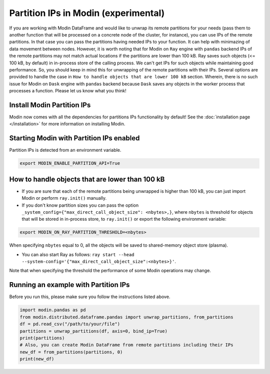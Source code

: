 Partition IPs in Modin (experimental)
======================================

If you are working with Modin DataFrame and would like to unwrap its remote partitions
for your needs  (pass them to another function that will be processed on a concrete node of the cluster,
for instance), you can use IPs of the remote partitions. In that case you can pass the partitions
having needed IPs to your function. It can help with minimazing of data movement between nodes. However,
it is worth noting that for Modin on ``Ray`` engine with ``pandas`` backend IPs of the remote partitions may not match
actual locations if the partitions are lower than 100 kB. Ray saves such objects (<= 100 kB, by default) in in-process store
of the calling process. We can't get IPs for such objects while maintaining good performance. So, you should keep in mind this
for unwrapping of the remote partitions with their IPs. Several options are provided to handle the case in
``How to handle objects that are lower 100 kB`` section. Wherein, there is no such issue for Modin on ``Dask`` engine
with ``pandas`` backend because ``Dask`` saves any objects in the worker process that processes a function.
Please let us know what you think!

Install Modin Partition IPs
----------------------------

Modin now comes with all the dependencies for partitions IPs functionality by default! See
the :doc:`installation page </installation>` for more information on installing Modin.

Starting Modin with Partition IPs enabled
------------------------------------------

Partition IPs is detected from an environment variable.

.. code-block:: bash

   export MODIN_ENABLE_PARTITION_API=True

How to handle objects that are lower than 100 kB
-------------------------------------------

* If you are sure that each of the remote partitions being unwrapped is higher than 100 kB, you can just import Modin or perform ``ray.init()`` manually.

* If you don't know partition sizes you can pass the option ``_system_config={"max_direct_call_object_size": <nbytes>,}``, where ``nbytes`` is threshold for objects that will be stored in in-process store, to ``ray.init()`` or export the following environment variable:

.. code-block:: bash

   export MODIN_ON_RAY_PARTITION_THRESHOLD=<nbytes>

When specifying ``nbytes`` equal to 0, all the objects will be saved to shared-memory object store (plasma).

* You can also start Ray as follows: ``ray start --head --system-config='{"max_direct_call_object_size":<nbytes>}'``.

Note that when specifying the threshold the performance of some Modin operations may change.

Running an example with Partition IPs
--------------------------------------

Before you run this, please make sure you follow the instructions listed above.

.. code-block:: python

  import modin.pandas as pd
  from modin.distributed.dataframe.pandas import unwrap_partitions, from_partitions
  df = pd.read_csv("/path/to/your/file")
  partitions = unwrap_partitions(df, axis=0, bind_ip=True)
  print(partitions)
  # Also, you can create Modin DataFrame from remote partitions including their IPs
  new_df = from_partitions(partitions, 0)
  print(new_df)
